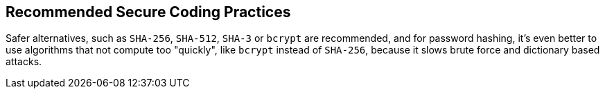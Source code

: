 == Recommended Secure Coding Practices

Safer alternatives, such as ``++SHA-256++``, ``++SHA-512++``, ``++SHA-3++`` or ``++bcrypt++`` are recommended, and for password hashing, it's even better to use algorithms that not compute too "quickly", like ``++bcrypt++`` instead of ``++SHA-256++``, because it slows brute force and dictionary based attacks.
